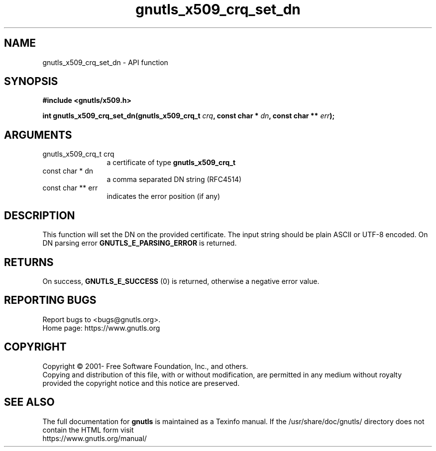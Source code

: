 .\" DO NOT MODIFY THIS FILE!  It was generated by gdoc.
.TH "gnutls_x509_crq_set_dn" 3 "3.7.7" "gnutls" "gnutls"
.SH NAME
gnutls_x509_crq_set_dn \- API function
.SH SYNOPSIS
.B #include <gnutls/x509.h>
.sp
.BI "int gnutls_x509_crq_set_dn(gnutls_x509_crq_t " crq ", const char * " dn ", const char ** " err ");"
.SH ARGUMENTS
.IP "gnutls_x509_crq_t crq" 12
a certificate of type \fBgnutls_x509_crq_t\fP
.IP "const char * dn" 12
a comma separated DN string (RFC4514)
.IP "const char ** err" 12
indicates the error position (if any)
.SH "DESCRIPTION"
This function will set the DN on the provided certificate.
The input string should be plain ASCII or UTF\-8 encoded. On
DN parsing error \fBGNUTLS_E_PARSING_ERROR\fP is returned.
.SH "RETURNS"
On success, \fBGNUTLS_E_SUCCESS\fP (0) is returned, otherwise a
negative error value.
.SH "REPORTING BUGS"
Report bugs to <bugs@gnutls.org>.
.br
Home page: https://www.gnutls.org

.SH COPYRIGHT
Copyright \(co 2001- Free Software Foundation, Inc., and others.
.br
Copying and distribution of this file, with or without modification,
are permitted in any medium without royalty provided the copyright
notice and this notice are preserved.
.SH "SEE ALSO"
The full documentation for
.B gnutls
is maintained as a Texinfo manual.
If the /usr/share/doc/gnutls/
directory does not contain the HTML form visit
.B
.IP https://www.gnutls.org/manual/
.PP
